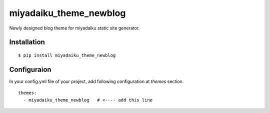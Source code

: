 

miyadaiku_theme_newblog
============================================================

Newly designed blog theme for miyadaiku static site generator.


Installation
-------------------

::

   $ pip install miyadaiku_theme_newblog


Configuraion
----------------------


In your config.yml file of your project, add following configuration at `themes` section.

::

   themes:
     - miyadaiku_theme_newblog   # <---- add this line

